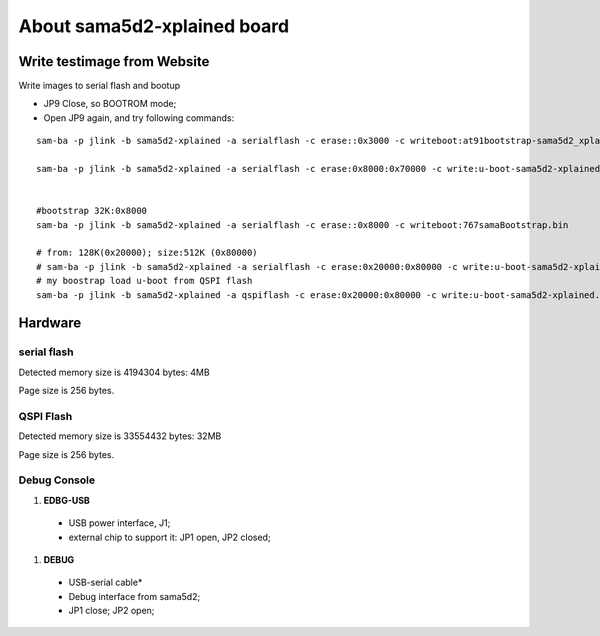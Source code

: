 About sama5d2-xplained board
###############################

Write testimage from Website
===================================


Write images to serial flash and bootup

* JP9 Close, so BOOTROM mode;
* Open JP9 again, and try following commands:

::

   sam-ba -p jlink -b sama5d2-xplained -a serialflash -c erase::0x3000 -c writeboot:at91bootstrap-sama5d2_xplained.bin <12K

   sam-ba -p jlink -b sama5d2-xplained -a serialflash -c erase:0x8000:0x70000 -c write:u-boot-sama5d2-xplained.bin:0x8000


   #bootstrap 32K:0x8000
   sam-ba -p jlink -b sama5d2-xplained -a serialflash -c erase::0x8000 -c writeboot:767samaBootstrap.bin

   # from: 128K(0x20000); size:512K (0x80000)
   # sam-ba -p jlink -b sama5d2-xplained -a serialflash -c erase:0x20000:0x80000 -c write:u-boot-sama5d2-xplained.bin:0x20000
   # my boostrap load u-boot from QSPI flash
   sam-ba -p jlink -b sama5d2-xplained -a qspiflash -c erase:0x20000:0x80000 -c write:u-boot-sama5d2-xplained.bin:0x20000
  
  

Hardware
===============

serial flash
---------------

Detected memory size is 4194304 bytes: 4MB

Page size is 256 bytes.

QSPI Flash
------------------

Detected memory size is 33554432 bytes: 32MB

Page size is 256 bytes.


Debug Console
-----------------
#. **EDBG-USB**
  * USB power interface, J1;
  * external chip to support it: JP1 open, JP2 closed;
  
#. **DEBUG**
  * USB-serial cable*
  * Debug interface from sama5d2;
  * JP1 close; JP2 open;
  
